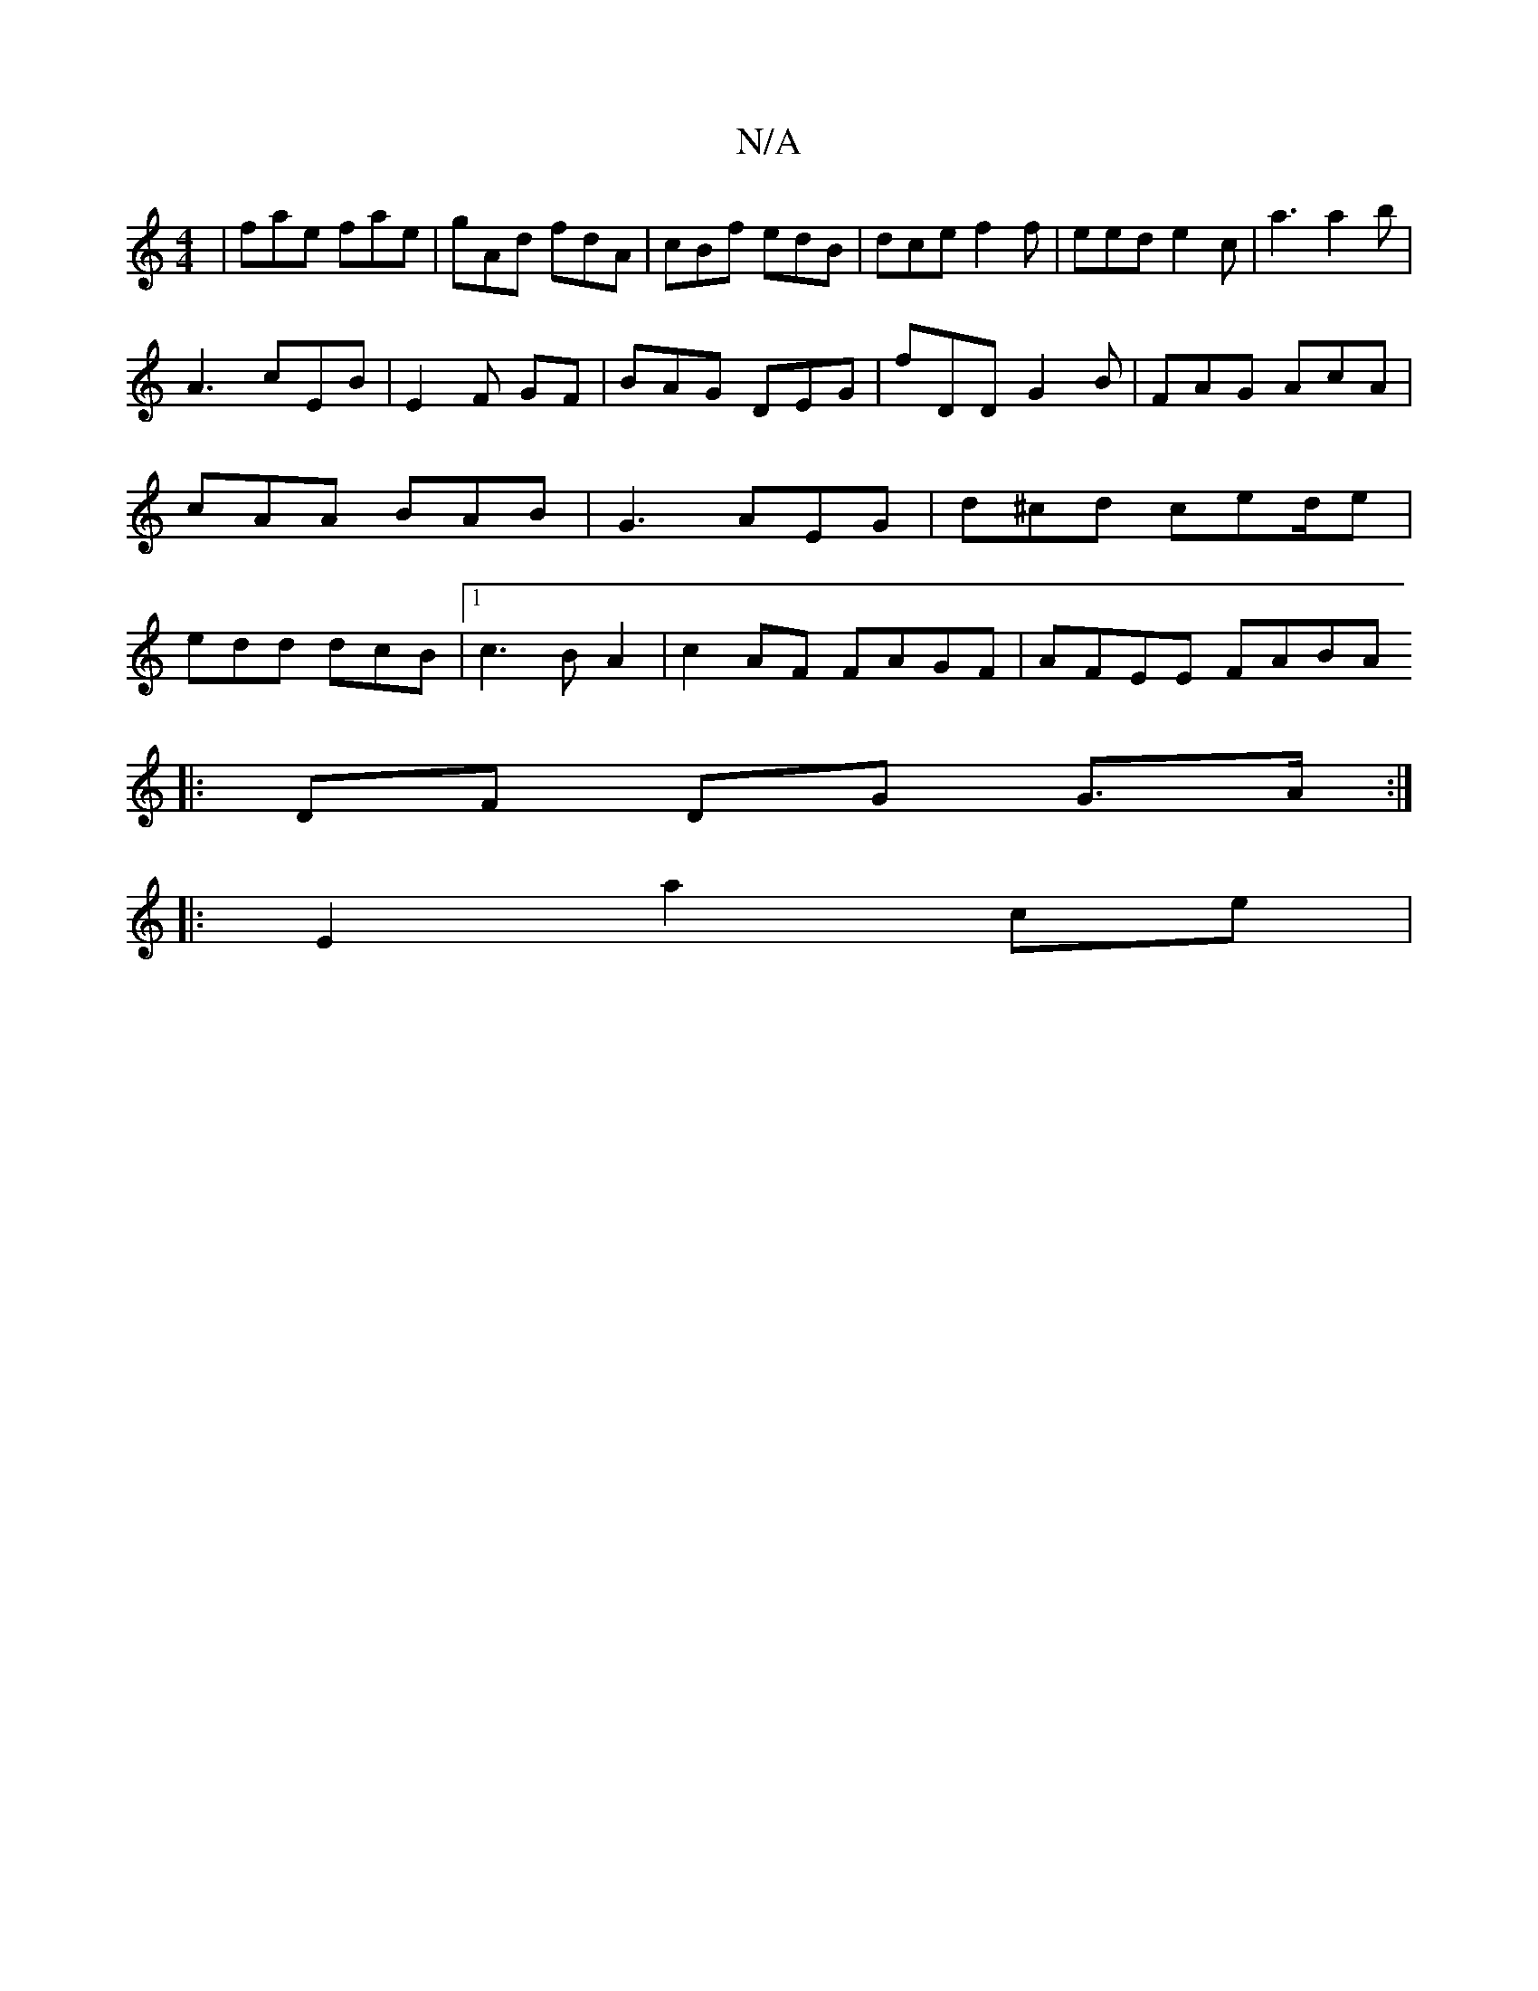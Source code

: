 X:1
T:N/A
M:4/4
R:N/A
K:Cmajor
| fae fae | gAd fdA | cBf edB | dce f2 f|eed e2c | a3 a2b |
A3 cEB | E2F GF|BAG DEG | fDD G2B|FAG AcA|cAA BAB|G3 AEG | d^cd ced/2e|edd dcB|1 c3B A2 | c2 AF FAGF | AFEE FABA 
|:DF DG G>A:|
|:E2 a2ce | 